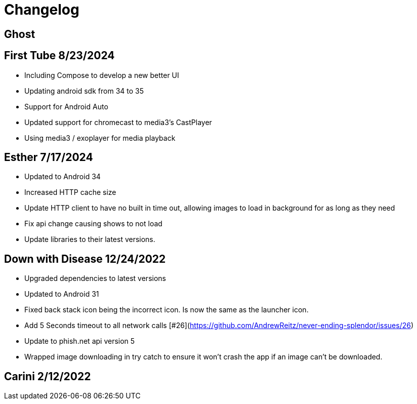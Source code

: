 = Changelog

== Ghost

== First Tube 8/23/2024

- Including Compose to develop a new better UI
- Updating android sdk from 34 to 35
- Support for Android Auto
- Updated support for chromecast to media3's CastPlayer
- Using media3 / exoplayer for media playback

== Esther 7/17/2024

- Updated to Android 34
- Increased HTTP cache size
- Update HTTP client to have no built in time out, allowing images to load in background for as long as they need
- Fix api change causing shows to not load
- Update libraries to their latest versions.

== Down with Disease 12/24/2022

- Upgraded dependencies to latest versions
- Updated to Android 31
- Fixed back stack icon being the incorrect icon. Is now the same as the launcher icon.
- Add 5 Seconds timeout to all network calls [#26](https://github.com/AndrewReitz/never-ending-splendor/issues/26)
- Update to phish.net api version 5
- Wrapped image downloading in try catch to ensure it won't crash the app if an image can't be downloaded.

== Carini 2/12/2022
